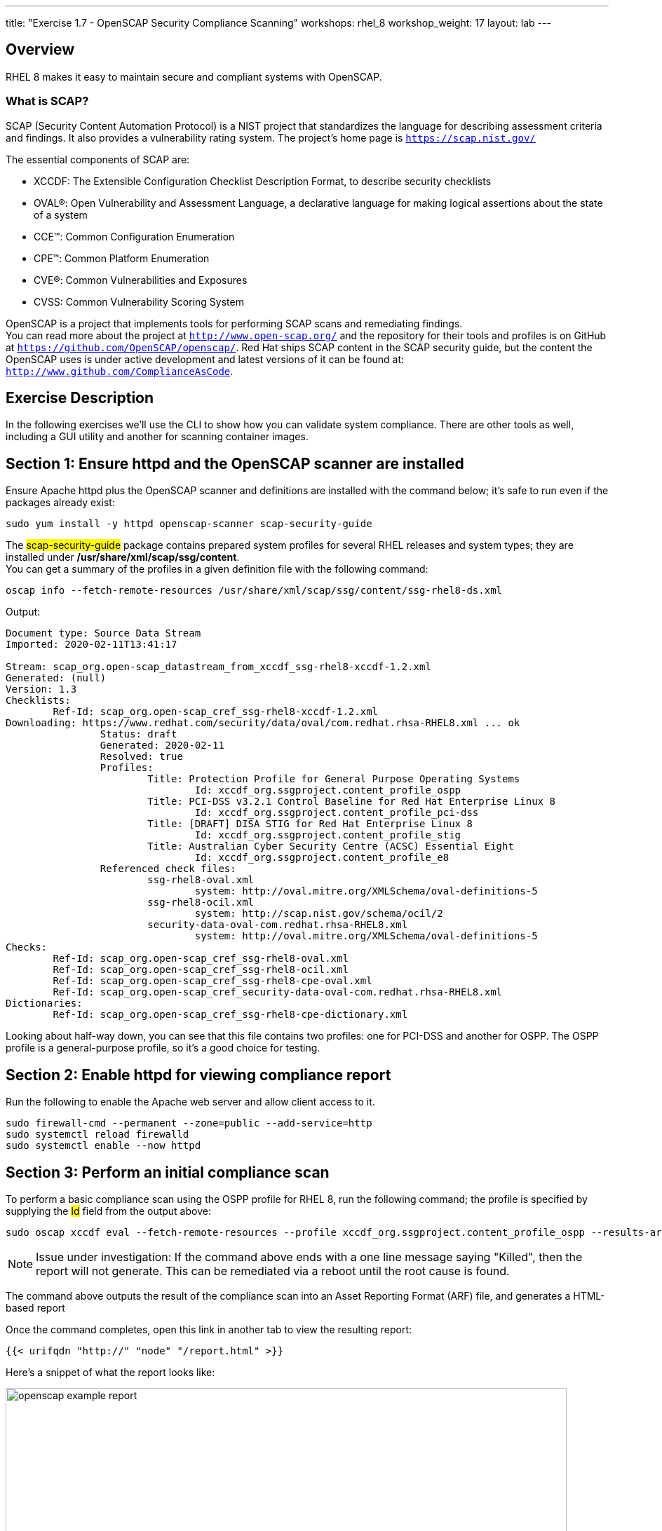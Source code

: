 ---
title: "Exercise 1.7 - OpenSCAP Security Compliance Scanning"
workshops: rhel_8
workshop_weight: 17
layout: lab
---

:icons: font
:imagesdir: /workshops/rhel_8/images


== Overview

RHEL 8 makes it easy to maintain secure and compliant systems with OpenSCAP.  +

=== What is SCAP?

SCAP (Security Content Automation Protocol) is a NIST project that standardizes the language for describing assessment criteria and findings.  It also provides a vulnerability rating system.  The project's home page is `https://scap.nist.gov/` +

The essential components of SCAP are:

* XCCDF: The Extensible Configuration Checklist Description Format, to describe security checklists
* OVAL®: Open Vulnerability and Assessment Language, a declarative language for making logical assertions about the state of a system
* CCE™: Common Configuration Enumeration
* CPE™: Common Platform Enumeration
* CVE®: Common Vulnerabilities and Exposures
* CVSS: Common Vulnerability Scoring System

OpenSCAP is a project that implements tools for performing SCAP scans and remediating findings. +
You can read more about the project at `http://www.open-scap.org/` and the repository for their tools and profiles is on GitHub at `https://github.com/OpenSCAP/openscap/`.
Red Hat ships SCAP content in the SCAP security guide, but the content the OpenSCAP uses is under active development and latest versions of it can be found at: `http://www.github.com/ComplianceAsCode`. 

== Exercise Description

In the following exercises we'll use the CLI to show how you can validate system compliance.  There are other tools as well, including a GUI utility and another for scanning container images.

== Section 1: Ensure httpd and the OpenSCAP scanner are installed

Ensure Apache httpd plus the OpenSCAP scanner and definitions are installed with the command below; it's safe to run even if the packages already exist:
[source, bash]
----
sudo yum install -y httpd openscap-scanner scap-security-guide
----
 
The ##scap-security-guide## package contains prepared system profiles for several RHEL releases and system types; they are installed under */usr/share/xml/scap/ssg/content*.  +
You can get a summary of the profiles in a given definition file with the following command:
[source, bash]
----
oscap info --fetch-remote-resources /usr/share/xml/scap/ssg/content/ssg-rhel8-ds.xml
----
Output:
....
Document type: Source Data Stream
Imported: 2020-02-11T13:41:17

Stream: scap_org.open-scap_datastream_from_xccdf_ssg-rhel8-xccdf-1.2.xml
Generated: (null)
Version: 1.3
Checklists:
        Ref-Id: scap_org.open-scap_cref_ssg-rhel8-xccdf-1.2.xml
Downloading: https://www.redhat.com/security/data/oval/com.redhat.rhsa-RHEL8.xml ... ok
                Status: draft
                Generated: 2020-02-11
                Resolved: true
                Profiles:
                        Title: Protection Profile for General Purpose Operating Systems
                                Id: xccdf_org.ssgproject.content_profile_ospp
                        Title: PCI-DSS v3.2.1 Control Baseline for Red Hat Enterprise Linux 8
                                Id: xccdf_org.ssgproject.content_profile_pci-dss
                        Title: [DRAFT] DISA STIG for Red Hat Enterprise Linux 8
                                Id: xccdf_org.ssgproject.content_profile_stig
                        Title: Australian Cyber Security Centre (ACSC) Essential Eight
                                Id: xccdf_org.ssgproject.content_profile_e8
                Referenced check files:
                        ssg-rhel8-oval.xml
                                system: http://oval.mitre.org/XMLSchema/oval-definitions-5
                        ssg-rhel8-ocil.xml
                                system: http://scap.nist.gov/schema/ocil/2
                        security-data-oval-com.redhat.rhsa-RHEL8.xml
                                system: http://oval.mitre.org/XMLSchema/oval-definitions-5
Checks:
        Ref-Id: scap_org.open-scap_cref_ssg-rhel8-oval.xml
        Ref-Id: scap_org.open-scap_cref_ssg-rhel8-ocil.xml
        Ref-Id: scap_org.open-scap_cref_ssg-rhel8-cpe-oval.xml
        Ref-Id: scap_org.open-scap_cref_security-data-oval-com.redhat.rhsa-RHEL8.xml
Dictionaries:
        Ref-Id: scap_org.open-scap_cref_ssg-rhel8-cpe-dictionary.xml
....

Looking about half-way down, you can see that this file contains two profiles:  one for PCI-DSS and another for OSPP.  The OSPP profile is a general-purpose profile, so it's a good choice for testing.


== Section 2: Enable httpd for viewing compliance report

Run the following to enable the Apache web server and allow client access to it.

[source, bash]
----
sudo firewall-cmd --permanent --zone=public --add-service=http
sudo systemctl reload firewalld
sudo systemctl enable --now httpd
----

== Section 3: Perform an initial compliance scan

To perform a basic compliance scan using the OSPP profile for RHEL 8, run the following command; the profile is specified by supplying the ##Id## field from the output above:
[source, bash]
----
sudo oscap xccdf eval --fetch-remote-resources --profile xccdf_org.ssgproject.content_profile_ospp --results-arf /tmp/arf.xml --report /var/www/html/report.html /usr/share/xml/scap/ssg/content/ssg-rhel8-ds.xml
----

[NOTE]
Issue under investigation: If the command above ends with a one line message saying "Killed", then the report will not generate.  This can be remediated via a reboot until the root cause is found.

The command above outputs the result of the compliance scan into an Asset Reporting Format (ARF) file, and generates a HTML-based report

Once the command completes, open this link in another tab to view the resulting report:
[source, bash]
----
{{< urifqdn "http://" "node" "/report.html" >}}
----

Here's a snippet of what the report looks like:

image::openscap-example-report.png[caption="Figure 1: ", title="OpenSCAP report", width=800]

== Section 4: Automatically remediate findings

To correct compliance issues found in the scan, we can generate a Bash shell script or an Ansible playbook automatically from the scan's findings.  To generate an Ansible playbook, run the following:

[source, bash]
----
sudo oscap xccdf generate fix --fetch-remote-resources --fix-type ansible --result-id "" /tmp/arf.xml > /tmp/ospp-playbook-fix.yml
----

Review the generated YAML file, ##/tmp/ospp-playbook-fix.yml##.  Note that the individual tasks are clearly named and delineated.  Once you're comfortable with it, run the playbook with:
[source, bash]
----
sudo ansible-playbook -i localhost, -c local /tmp/ospp-playbook-fix.yml
----

The playbook will take several minutes to run.

== Section 5: Review changes

To see what differences the application of the hardening profile has made, re-run OpenSCAP, in eval mode, as you did, before:

[source, bash]
----
sudo oscap xccdf eval --fetch-remote-resources --profile xccdf_org.ssgproject.content_profile_ospp --results-arf /tmp/arf.xml --report /var/www/html/report.html /usr/share/xml/scap/ssg/content/ssg-rhel8-ds.xml
----

[NOTE]
Issue under investigation: If the command above ends with a one line message saying "Killed", then the report will not generate.  This can be remediated via a reboot until the root cause is found.

Once the command completes, open this link in another tab to view the resulting report:
[source, bash]

You may notice that the playbook may not have fixed every single issue found.  This may be due to a specific check requiring a change to a configuration that cannot be corrected by Ansible or script, or requiring a fundamental system change (such as partitioning schemes).
----
{{< urifqdn "http://" "node" "/report.html" >}}
----

// OPTIONAL:  reboot the system to enable the changes.
// [source, bash]
// ----
// sudo init 6
// ----

//change httpd listen port to 8888:
//sudo sed -i 's/^Listen.*$/Listen 0.0.0.0:8888/' /etc/httpd/conf/httpd.conf
//sudo semanage port -a -t http_port_t -p tcp 8888
//sudo firewall-cmd --permanent --zone=public --add-port=8888
//sudo systemctl reload firewalld
//systemctl enable --now httpd

// oscap Bash remediation:
//sudo oscap xccdf generate fix --fetch-remote-resources --fix-type bash --result-id "" /tmp/arf.xml > /tmp/ospp-bash-fix.sh
//sudo chmod a+x /tmp/ospp-bash-fix.sh
//sudo /tmp/ospp-bash-fix.sh

{{< importPartial "footer/footer.html" >}}
